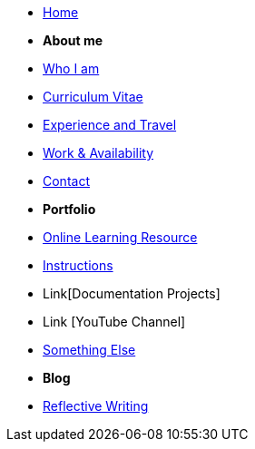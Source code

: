 * xref:home::index.adoc[Home]

* [.separated]#**About me**#
* xref:about::index.adoc[Who I am]
* xref:about::cv.adoc[Curriculum Vitae]
* xref:about::experience.adoc[Experience and Travel]
* xref:about::availability.adoc[Work & Availability]
* xref:about::contact.adoc[Contact]


* [.separated]#**Portfolio**#
* xref:Learning::index.adoc[Online Learning Resource]
* xref:portfolio::instructions.adoc[Instructions]
* Link[Documentation Projects]
* Link [YouTube Channel]

* xref:portfolio::somethingelse.adoc[Something Else]

* [.separated]#**Blog**#
* xref:blog::index.adoc[Reflective Writing]
